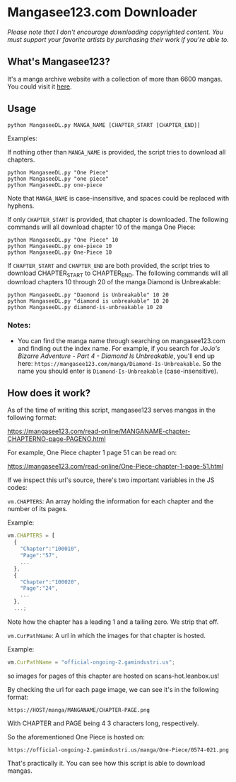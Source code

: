 * Mangasee123.com Downloader
/Please note that I don't encourage downloading copyrighted content. You must support your favorite artists by purchasing their work if you're able to./

** What's Mangasee123?
It's a manga archive website with a collection of more than 6600 mangas. You could visit it [[https://mangasee123.com/][here]].

** Usage
#+BEGIN_SRC shell
python MangaseeDL.py MANGA_NAME [CHAPTER_START [CHAPTER_END]]
#+END_SRC

Examples:

If nothing other than ~MANGA_NAME~ is provided, the script tries to download all chapters.
#+BEGIN_SRC
python MangaseeDL.py "One Piece"
python MangaseeDL.py "one piece"
python MangaseeDL.py one-piece
#+END_SRC
Note that ~MANGA_NAME~ is case-insensitive, and spaces could be replaced with hyphens.

If only ~CHAPTER_START~ is provided, that chapter is downloaded. The following commands will all download chapter 10 of the manga One Piece:

#+BEGIN_SRC shell
python MangaseeDL.py "One Piece" 10
python MangaseeDL.py one-piece 10
python MangaseeDL.py One-Piece 10
#+END_SRC

If ~CHAPTER_START~ and ~CHAPTER_END~ are both provided, the script tries to download CHAPTER_START to CHAPTER_END. The following commands will all download chapters 10 through 20 of the manga Diamond is Unbreakable:
#+BEGIN_SRC shell
python MangaseeDL.py "Daomond is Unbreakable" 10 20
python MangaseeDL.py "diamond is unbreakable" 10 20
python MangaseeDL.py diamond-is-unbreakable 10 20
#+END_SRC

*** Notes:
- You can find the manga name through searching on mangasee123.com and finding out the index name. For example, if you search for /JoJo's Bizarre Adventure - Part 4 - Diamond Is Unbreakable/, you'll end up here: ~https://mangasee123.com/manga/Diamond-Is-Unbreakable~. So the name you should enter is ~Diamond-Is-Unbreakable~ (case-insensitive).


** How does it work?
As of the time of writing this script, mangasee123 serves mangas in the following format:

https://mangasee123.com/read-online/MANGANAME-chapter-CHAPTERNO-page-PAGENO.html

For example, One Piece chapter 1 page 51 can be read on:

https://mangasee123.com/read-online/One-Piece-chapter-1-page-51.html

If we inspect this url's source, there's two important variables in the JS codes:

~vm.CHAPTERS~: An array holding the information for each chapter and the number of its pages.

Example:
#+BEGIN_SRC JavaScript
vm.CHAPTERS = [
  {
    "Chapter":"100010",
    "Page":"57",
    ...
  },
  {
    "Chapter":"100020",
    "Page":"24",
    ...
  },
  ...;
#+END_SRC

Note how the chapter has a leading 1 and a tailing zero. We strip that off.

~vm.CurPathName~: A url in which the images for that chapter is hosted.

Example:
#+BEGIN_SRC JavaScript
vm.CurPathName = "official-ongoing-2.gamindustri.us";
#+end_src

so images for pages of this chapter are hosted on scans-hot.leanbox.us!

By checking the url for each page image, we can see it's in the following format:

~https://HOST/manga/MANGANAME/CHAPTER-PAGE.png~

With CHAPTER and PAGE being 4 3 characters long, respectively.

So the aforementioned One Piece is hosted on:

~https://official-ongoing-2.gamindustri.us/manga/One-Piece/0574-021.png~

That's practically it. You can see how this script is able to download mangas.
